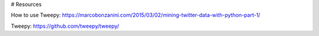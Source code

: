 # Resources

How to use Tweepy: https://marcobonzanini.com/2015/03/02/mining-twitter-data-with-python-part-1/

Tweepy: https://github.com/tweepy/tweepy/
